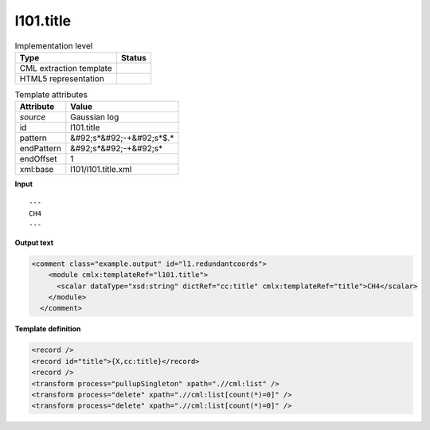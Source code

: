 .. _l101.title-d3e12752:

l101.title
==========

.. table:: Implementation level

   +----------------------------------------------------------------------------------------------------------------------------+----------------------------------------------------------------------------------------------------------------------------+
   | Type                                                                                                                       | Status                                                                                                                     |
   +============================================================================================================================+============================================================================================================================+
   | CML extraction template                                                                                                    | |image1|                                                                                                                   |
   +----------------------------------------------------------------------------------------------------------------------------+----------------------------------------------------------------------------------------------------------------------------+
   | HTML5 representation                                                                                                       | |image2|                                                                                                                   |
   +----------------------------------------------------------------------------------------------------------------------------+----------------------------------------------------------------------------------------------------------------------------+

.. table:: Template attributes

   +----------------------------------------------------------------------------------------------------------------------------+----------------------------------------------------------------------------------------------------------------------------+
   | Attribute                                                                                                                  | Value                                                                                                                      |
   +============================================================================================================================+============================================================================================================================+
   | *source*                                                                                                                   | Gaussian log                                                                                                               |
   +----------------------------------------------------------------------------------------------------------------------------+----------------------------------------------------------------------------------------------------------------------------+
   | id                                                                                                                         | l101.title                                                                                                                 |
   +----------------------------------------------------------------------------------------------------------------------------+----------------------------------------------------------------------------------------------------------------------------+
   | pattern                                                                                                                    | &#92;s*&#92;-+&#92;s*$.\*                                                                                                  |
   +----------------------------------------------------------------------------------------------------------------------------+----------------------------------------------------------------------------------------------------------------------------+
   | endPattern                                                                                                                 | &#92;s*&#92;-+&#92;s\*                                                                                                     |
   +----------------------------------------------------------------------------------------------------------------------------+----------------------------------------------------------------------------------------------------------------------------+
   | endOffset                                                                                                                  | 1                                                                                                                          |
   +----------------------------------------------------------------------------------------------------------------------------+----------------------------------------------------------------------------------------------------------------------------+
   | xml:base                                                                                                                   | l101/l101.title.xml                                                                                                        |
   +----------------------------------------------------------------------------------------------------------------------------+----------------------------------------------------------------------------------------------------------------------------+

.. container:: formalpara-title

   **Input**

::

    ---
    CH4
    ---
     

.. container:: formalpara-title

   **Output text**

.. code:: xml

   <comment class="example.output" id="l1.redundantcoords">
       <module cmlx:templateRef="l101.title">
         <scalar dataType="xsd:string" dictRef="cc:title" cmlx:templateRef="title">CH4</scalar>
       </module>
     </comment>

.. container:: formalpara-title

   **Template definition**

.. code:: xml

   <record />
   <record id="title">{X,cc:title}</record>
   <record />
   <transform process="pullupSingleton" xpath=".//cml:list" />
   <transform process="delete" xpath=".//cml:list[count(*)=0]" />
   <transform process="delete" xpath=".//cml:list[count(*)=0]" />

.. |image1| image:: ../../imgs/Total.png
.. |image2| image:: ../../imgs/None.png

